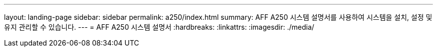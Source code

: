---
layout: landing-page 
sidebar: sidebar 
permalink: a250/index.html 
summary: AFF A250 시스템 설명서를 사용하여 시스템을 설치, 설정 및 유지 관리할 수 있습니다. 
---
= AFF A250 시스템 설명서
:hardbreaks:
:linkattrs: 
:imagesdir: ./media/


